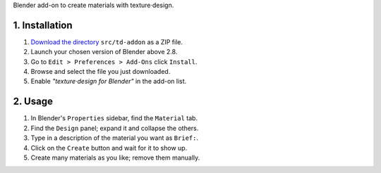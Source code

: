 Blender add-on to create materials with texture·design.

1. Installation
===============

1. `Download the directory <https://minhaskamal.github.io/DownGit/#/home?url=https://github.com/texturedesign/blender-addon/tree/main/src/td-addon>`_ ``src/td-addon`` as a ZIP file.
2. Launch your chosen version of Blender above 2.8.
3. Go to ``Edit > Preferences > Add-Ons`` click ``Install``.
4. Browse and select the file you just downloaded.
5. Enable *"texture·design for Blender"* in the add-on list.


2. Usage
========

1. In Blender's ``Properties`` sidebar, find the ``Material`` tab.
2. Find the ``Design`` panel; expand it and collapse the others.
3. Type in a description of the material you want as ``Brief:``.
4. Click on the ``Create`` button and wait for it to show up.
5. Create many materials as you like; remove them manually.
